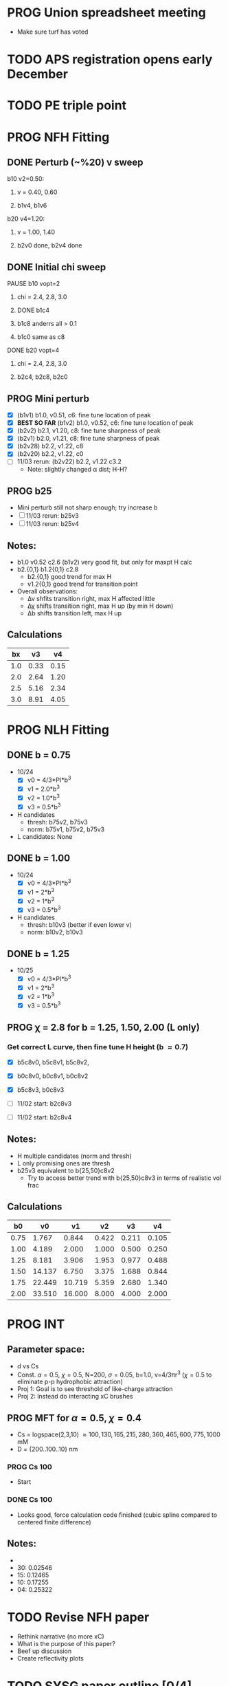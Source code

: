 :properties:
#+STARTUP: indent
#+STARTUP: overview
#+STARTUP: entitiespretty
:end:

* PROG Union spreadsheet meeting
- Make sure turf has voted

  
* TODO APS registration opens early December

* TODO PE triple point


* PROG NFH Fitting
** DONE Perturb (~%20) v sweep
**** b10 v2=0.50: 
***** v = 0.40, 0.60
***** b1v4, b1v6
**** b20 v4=1.20:
***** v = 1.00, 1.40
***** b2v0 done, b2v4 done
** DONE Initial chi sweep
**** PAUSE b10 vopt=2
***** chi = 2.4, 2.8, 3.0
***** DONE b1c4 
***** b1c8 anderrs all > 0.1
***** b1c0 same as c8
**** DONE b20 vopt=4
***** chi = 2.4, 2.8, 3.0
***** b2c4, b2c8, b2c0

** PROG Mini perturb
- [X] (b1v1) b1.0, v0.51, c6: fine tune location of peak
- [X] *BEST SO FAR* (b1v2) b1.0, v0.52, c6: fine tune location of peak
- [X] (b2v2) b2.1, v1.20, c8: fine tune sharpness of peak
- [X] (b2v1) b2.0, v1.21, c8: fine tune sharpness of peak
- [X] (b2v28) b2.2, v1.22, c8
- [X] (b2v20) b2.2, v1.22, c0
- [-] 11/03 rerun: (b2v22) b2.2, v1.22 c3.2
  - Note: slightly changed \alpha dist; H-H?
** PROG b25
- Mini perturb still not sharp enough; try increase b
- [-] 11/03 rerun: b25v3
- [-] 11/03 rerun: b25v4
  
** Notes:
- b1.0 v0.52 c2.6 (b1v2) very good fit, but only for maxpt H calc
- b2.{0,1} b1.2{0,1} c2.8
  - b2.{0,1} good trend for max H
  - v1.2{0,1} good trend for transition point
- Overall observations:
  - \Delta{}\nu shfits transition right, max H affected little
  - \Delta{}\chi shifts transition right, max H up (by min H down)
  - \Delta{}b shifts transition left, max H up

** Calculations
|  bx |   v3 |   v4 |
|-----+------+------|
| 1.0 | 0.33 | 0.15 |
| 2.0 | 2.64 | 1.20 |
| 2.5 | 5.16 | 2.34 |
| 3.0 | 8.91 | 4.05 |
#+TBLFM: $2=$1^3*0.33;%.2f::$3=$1^3*0.15;%.2f


* PROG NLH Fitting
** DONE b = 0.75
- 10/24
  - [X] v0 = 4/3*PI*b^3
  - [X] v1 = 2.0*b^3
  - [X] v2 = 1.0*b^3
  - [X] v3 = 0.5*b^3
- H candidates
  - thresh: b75v2, b75v3
  - norm: b75v1, b75v2, b75v3
- L candidates: None

** DONE b = 1.00
- 10/24
  - [X] v0 = 4/3*PI*b^3
  - [X] v1 = 2*b^3
  - [X] v2 = 1*b^3
  - [X] v3 = 0.5*b^3
- H candidates
  - thresh: b10v3 (better if even lower v)
  - norm: b10v2, b10v3
    
** DONE b = 1.25
- 10/25
  - [X] v0 = 4/3*PI*b^3
  - [X] v1 = 2*b^3
  - [X] v2 = 1*b^3
  - [X] v3 = 0.5*b^3

  
** PROG \chi = 2.8 for b = 1.25, 1.50, 2.00 (L only)
*** Get correct L curve, then fine tune H height (b \approx 0.7)
- [X] b5c8v0, b5c8v1, b5c8v2,
- [X] b0c8v0, b0c8v1, b0c8v2
- [X] b5c8v3, b0c8v3

- [-] 11/02 start: b2c8v3
- [-] 11/02 start: b2c8v4

** Notes:
- H multiple candidates (norm and thresh)
- L only promising ones are thresh
- b25v3 equivalent to b{25,50}c8v2
  - Try to access better trend with b{25,50}c8v3 in terms of realistic
    vol frac
  
** Calculations
|   b0 |     v0 |     v1 |    v2 |    v3 |    v4 |
|------+--------+--------+-------+-------+-------|
| 0.75 |  1.767 |  0.844 | 0.422 | 0.211 | 0.105 |
| 1.00 |  4.189 |  2.000 | 1.000 | 0.500 | 0.250 |
| 1.25 |  8.181 |  3.906 | 1.953 | 0.977 | 0.488 |
| 1.50 | 14.137 |  6.750 | 3.375 | 1.688 | 0.844 |
| 1.75 | 22.449 | 10.719 | 5.359 | 2.680 | 1.340 |
| 2.00 | 33.510 | 16.000 | 8.000 | 4.000 | 2.000 |
#+TBLFM: $2=(4/3)*$PI*$1^3;%.3f::$3=2*$1^3;%.3f::$4=$1^3;%.3f::$5=0.5*$1^3;%.3f::$6=0.25*$1^3;%.3f
#+CONSTANTS: PI=3.1415926535



* PROG INT
** Parameter space:
- d vs Cs
- Const. \alpha=0.5, \chi=0.5, N=200, \sigma=0.05, b=1.0, v=4/3\pi{}r^3 (\chi=0.5 to
  eliminate p-p hydrophobic attraction)
- Proj 1: Goal is to see threshold of like-charge attraction
- Proj 2: Instead do interacting xC brushes
  
** PROG MFT for \alpha=0.5, \chi=0.4
- Cs = logspace(2,3,10) \approx {100, 130, 165, 215, 280, 360, 465, 600,
  775, 1000} mM 
- D = {200..100..10} nm
*** PROG Cs 100
- Start
    
*** DONE Cs 100
- Looks good, force calculation code finished (cubic spline compared
  to centered finite difference)
** Notes:
- 
- 30: 0.02546
- 15: 0.12465
- 10: 0.17255
- 04: 0.25322
  
* TODO Revise NFH paper
- Rethink narrative (no more xC)
- What is the purpose of this paper?
- Beef up discussion
- Create reflectivity plots

  
* TODO SYSG paper outline [0/4]
- [-] Fix height profile
  - a4
    - p1: 2.00, 1.95, 1.90, 1.85 (weird sharp trend)
      - DONE Rerun if needed. Results seem correct
    - p2: DONE
    - p3: DONE
    - p4: 10/27: 1.35 (6); changed wopt/wcmp
  - a3
    - p1: 10/27: 1.00  (21), 1.10 (33), 1.15 (34)
    - p2: DONE
  - a2
    - p1: DONE
  - a0
    - p1: 10/24: 1.00 (2), 1.05 (15), 1.10 (16)
      - anderr not low enough, but freeDiff and inCompMax look fine
- [-] Figure list
  - Key profs at alpha 0.40, chi 2.00, 1.70, 1.45, 1.25
- [-] Descriptions
- [ ] General narrative

  
* TODO Read Spectral collocation paper (Fredrickson, 2011)
* TODO Read if brush response to AFM tip is good project
- Cylindrical coordinate
- Force curves measurable?
- Response of xC to incoming surface

* DONE Clay slides
** Calculating b
*** Fredrickson, Ch 2
- For structural interfaces on order of 10 nm, any chain model should
  be fine. If < 1 nm (e.g., highly immiscible polymer blends), local
  rigidity of segment passing through interface is necessary.
  - All under the constraint that no mesoscopic model will be accurate
  
- /Kuhn segment length/: At ideal and strongly stretched state,
  R^2 = R_max
  So, 
    b = R^2_0/R_max: 
    N = R^2_0/R_max^2
      , where R^2_0 is from experiments
    and R^2 \eqdef Nb^2
    and R_max \eqdef bN
  - However, such cases are "extremely rare"
    
- /Statistical Length/ 
  Define N (e.g., number of repeat units) 
  Fit b using either Rg^2 or R^2
  
*** Rubinstein, Ch.2
- 
  pdf pg 62 for Flory characteristic ratio
- pdf pg 65,6 for C_\infty definition for freely jointed and worm-like

*** Chao presentation paper
** Simple calculations for Nafion against charged plate
*** Guess b, v, chi (Teflon)
*** Modeling paper for grafting density?
